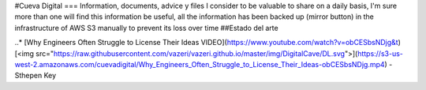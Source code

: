 #Cueva Digital
===
Information, documents, advice y files I consider to be valuable to share on a daily basis, I'm sure more than one will find this information be useful, all the information has been backed up (mirror button) in the infrastructure of AWS S3 manually to prevent its loss over time
##Estado del arte

..* [Why Engineers Often Struggle to License Their Ideas VIDEO](https://www.youtube.com/watch?v=obCESbsNDjg&t) [<img src="https://raw.githubusercontent.com/vazeri/vazeri.github.io/master/img/DigitalCave/DL.svg">](https://s3-us-west-2.amazonaws.com/cuevadigital/Why_Engineers_Often_Struggle_to_License_Their_Ideas-obCESbsNDjg.mp4) - Sthepen Key
